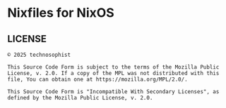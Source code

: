 * Nixfiles for NixOS
** LICENSE
#+BEGIN_EXAMPLE
© 2025 technosophist

This Source Code Form is subject to the terms of the Mozilla Public
License, v. 2.0. If a copy of the MPL was not distributed with this
file, You can obtain one at https://mozilla.org/MPL/2.0/.

This Source Code Form is "Incompatible With Secondary Licenses", as
defined by the Mozilla Public License, v. 2.0.
#+END_EXAMPLE
